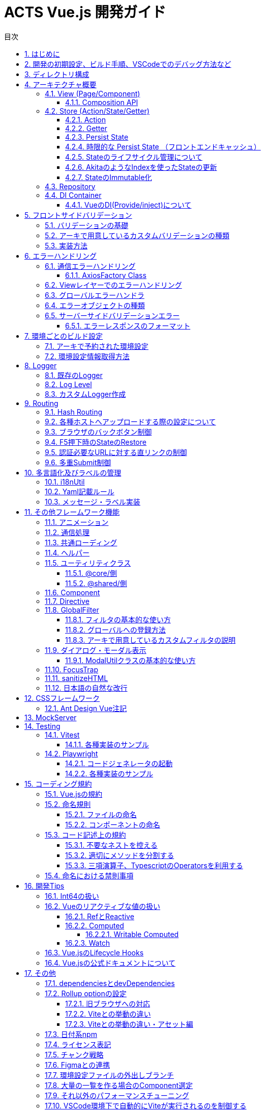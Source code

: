 :source-highlighter: highlightjs
:highlightjsdir: highlight
:highlightjs-languages: bash, typescript, javascript, html, css, scss, markdown
:lang: ja
:doctype: book
:toc: left
:toclevels: 4
:toc-title: 目次
:sectnums:
:sectnumlevels: 4
:sectlinks:
:icons: font
:y: icon:check[role="green"]
:n: icon:times[role="red"]
:m: icon:minus[role="blue"]
:imagesdir: images
:imagesoutdir: images
:icons: font
:example-caption: 例
:table-caption: 表
:figure-caption: 図
:docname: = ACTS Vue.js 開発ガイド
:chapter-label:
:experimental:

= ACTS Vue.js 開発ガイド

== はじめに

当ガイドはACTS Vue.jsにおける開発ガイドラインを示すものである。

== 開発の初期設定、ビルド手順、VSCodeでのデバッグ方法など

gitリポジトリの README.md を参照

== ディレクトリ構成
----
Project Root
├─.vscode <1>
├─docs <2>
├─e2e <3>
├─environments <4>
├─mock_server <5>
├─public <6>
├─test <7>
└─src <8>
    ├─assets  <9>
    │  ├─css  <10>
    │  └─i18n  <11>
    ├─business  <12>
    │  ├─components  <13>
    │  ├─entities  <14>
    │  ├─pages  <15>
    │  ├─repositories  <16>
    │  ├─stores  <17>
    │  ├─utils  <18>
    │  routes.ts  <19>
    ├─business-a
    │  ├─（business同様、略）
    ├─core  <20>
    │  ├─...
    ├─shared  <21>
    │  ├─@types  <22>
    │  ├─components  <23>
    │  ├─directives  <24>
    │  ├─error-handler  <25>
    │  ├─global-filters  <26>
    │  ├─pages  <27>
    │  ├─utils  <28>
    │  └─validators  <29>
    App.vue  <30>
    env.d.ts  <31>
    main.ts  <32>
    polyfill.ts  <33>
    routes.ts  <34>
----
. VSCode向けのプロジェクト設定ファイル。
. 当ドキュメントを格納したフォルダ。
. End to Endテスト用スクリプト。
. ビルド設定ごとの環境設定ファイル。
. サーバAPIの簡易モック。
. 静的資源の配置先。faviconなど、殆どアップデートされない資源を配置する。
. UTにおけるMockしておきたい処理を配置する。
. ソースコード
. ビルド対象の静的資源。SCSSファイルや、YAMLファイル、変更される可能性のある画像ファイルはここに配置する。
. グローバルに適応するCSS、SCSSファイルを配置する。
. 多言語化用のYAMLファイルを配置する。
. ビジネスロジックを配置する。これはドメインごとに切る。
. ドメイン内での共通コンポーネントを配置する。
. 必要に応じて、APIに対するInterface定義が多くなる場合はここに切り出して配置する。
. PageComponentを配置する。基本的にPageは、.vueファイル、htmlファイル、.scssファイルの3つでのセットとする。
. APIに対する通信処理を行うRepositoryClassを配置する。
. PiniaのStoreを配置する。
. 必要に応じて、ドメイン内での共通UtilClassを配置する。
. ドメイン内でのルーティング定義を行う。
. アーキが提供するコア部分の処理が配置される。このディレクトリ以下は `@core/*` でアクセスすることができる。
. ビジネスロジックでドメインを跨いで共通で利用する処理を配置する。このディレクトリ以下は `@shared/*` でアクセスすることができる。
. `d.ts` ファイルを配置する。
. 共通コンポーネントを配置する。
. 共通directiveを配置する。
. エラーハンドリング処理を配置する。
. 共通フィルタを配置する。
. 404など、共通的なページを配置する。
. 共通Utilを配置する。
. カスタムValidatorを配置する。
. アプリのルートとなる画面。
. loaderから呼び出されるファイルに対するTypescriptの型定義を設定する。標準はvue,yml,yamlファイル。
. Vueアプリケーションの初期処理を定義する。
. 必要であればJavascript向けのpolyfillを宣言する。
. アプリケーション全体のルーティング設定を定義する。

== アーキテクチャ概要

Piniaフレームワークを利用した、Fluxパターンを採用する。 +
Vue.jsではVuexが標準的に利用されているが、現時点でVue.js2版を無理矢理Vue.js3へ適用したアーキテクチャであり、次のメジャーバージョンアップで大規模な変更が発生すると見込まれている。 +
PiniaはそのRFCを一部取り込んだ、よりシンプルなState管理を提供する。

image::architecture.png[]

=== View (Page/Component)

*Page* は画面全体の実装を、 *Component* は画面のパーツの実装を行う。 +
基本的にhtml/css専用のフロントエンドコーダーがプロジェクトに配属されている場合、 `.vue` (画面処理), `.html` (HTMLテンプレート), `.scss` (スタイルシート) の3ファイルのセットで実装する。 +
ただし、テンプレートもしくは内部処理が10行以内で収まるようなシンプルなComponentについては `.vue` ファイルのみで実装してもよい。 +

**html/css専用のフロントエンドコーダーが居ない、もしくは `.vue` をそのままテンプレートとして扱う事により、コード補完などの動作が効くことを理解している場合は、`.vue` をそのままテンプレートとして利用する。その場合、`.vue`ファイルの肥大化を避けるため、必ずCustom Compositionを併用する。**

コンポーネント専用のCSSを記述する場合、 https://vuejs.org/api/sfc-css-features.html[scoped] などを利用し、他CSSへの汚染を行わないようにする。

==== Composition API

画面のロジックには、Vue.js3より推奨となった https://v3.ja.vuejs.org/guide/composition-api-introduction.html[Composition API] を利用し実装を行う。 +
Compositionは構成を意味し、Componentの中の依存性のある大きなロジックを細かく切り出す事で、ソースコードのメンテナンス性を高める。 +
複雑性の高い処理は、 https://www.thisdot.co/blog/custom-composable-methods-with-vue-3[Custom Composition] として切り出していく。 +
スケルトン上では、 `LoginPage` のForm周りの処理(`useLoginForm`)や、Repository Classを利用している箇所におけるエラーとロード処理ハンドリング(`useApiHandlerResult`)などが挙げられる。

CAUTION: **画面のビジネスロジックは極力 `.vue` ファイルに書かず、Custom Compositionに記載する。**

=== Store (Action/State/Getter)

今回アプリケーション全体のState（状態）の管理はPiniaを利用する。
https://pinia.esm.dev/[Pinia公式ドキュメント]。

CAUTION: **Storeに格納されているStateは、ブラウザのタブが生き続けている間、メモリに溜まり続けることを認識すること。 +
<<Stateのライフサイクル管理について>> を参照。**

==== Action

画面から呼び出される処理をここに記述する。 `State` の更新もここで実施する。 +
`Repository` を呼び出し、画面アクションからのAPI実行についてもここで実施する。

CAUTION: **画面に値を返すロジックは記載しないこと。**

==== Getter

画面に返却するメソッドを定義する。AkitaにおけるQuery。 +
値は https://vuejs.org/guide/essentials/computed.html[computed] となる。

CAUTION: **画面に値を返すロジックを記載すること。**

==== Persist State

Stateの永続化。 https://github.com/prazdevs/pinia-plugin-persistedstate[pinia-plugin-persistedstateプラグイン] を利用する事で実装する。 +
Storeの定義に以下のような設定を埋め込む。Stateの保存先はlocalStorage、SessionStorage、自前実装したカスタムストレージを利用できる。

[source, typescript]
----
export const useTestStore = defineStore('test', {
  state: () => {
    return {
      someState: 'hello pinia',
    }
  },
  persist: {
    storage: sessionStorage,
  },
})
----

==== 時限的な Persist State （フロントエンドキャッシュ）

このアーキでは、明示的なフロントエンドキャッシュを実装するための`pinia-plugin-persistedstate`向けカスタムストレージを提供する。 +
情報はlocalStorageにキャッシュされるため、以下の制限を受ける。

- 最大容量5MB。これ以上の情報を記録するとエラーが発生する。
- Safari/Mobile Safari上では、この情報に7日間アクセスが無いと自動的に削除される。

[source, typescript]
----
// Helperのインスタンス
const testStoreUtil = new PiniaHelperUtil();

export const useTestStore = defineStore('test', {
  state: () => {
    return {
      someState: 'hello pinia',
    }
  },
  persist: {
    // 秒でキャッシュの期限を指定する。これは30分間。
    storage: authStoreUtil.limitedLocalStorage(30 * 60),
    // pinia-plugin-persistedstateのbeforeRestoreライフサイクルを利用し、HelperにStoreを受け渡す
    beforeRestore: (context: PiniaPluginContext) => {
      testStoreUtil.setLimitedTargetStore(context.store);
    }
  },
})
----

LocalStorageの制限事項についての参考資料
https://html.spec.whatwg.org/multipage/
https://webkit.org/blog/9521/intelligent-tracking-prevention-2-3/

==== Stateのライフサイクル管理について

Piniaで保存されるStateは、Global Stateとなる。 +
これはメモリ上で持ち回る事になるため、あまりにも大きいStateについては、保持し続けるだけでアプリ全体のパフォーマンスに影響を及ぼす。 +
永続化する必要のないStateについては、画面の `unmounted` のタイミングなどで https://pinia.esm.dev/core-concepts/state.html#resetting-the-state[$reset()] を実施する。

==== AkitaのようなIndexを使ったStateの更新

自前で組む必要がある。スケルトンの `useMethodStore` を参考とすること。

==== StateのImmutable化

Akitaと違い、PiniaはStateをImmutableとして扱わない。 +
必要に応じてTypescriptの https://github.com/posva/pinia/issues/58[DeepReadonly機構を利用] し、Immutable化する。

=== Repository

APIに対して通信を行う処理を記述する。このClassを呼び出す場合は、<<DI Container>>経由でinjectionして利用する。 +
これはUnit Testingを記述する際に、Mock Classと差し替えるため。

=== DI Container

https://github.com/microsoft/tsyringe[tsyringe] を利用している。 +
Instanceを作る必要のあるClassは必ずこれを利用し、 `@injectable()` で注入可能にしておくこと。

AngularのDIと違い標準ではSingletonとならないため、Singletonにしたければ `@singleton()` を宣言すること。

[source, typescript]
----
import { injectable, container } from 'tsyringe';
@injectable()
export class LoggerService {
  ...
}

const logger = container.resolve(LoggerService);
----

==== VueのDI(Provide/inject)について

Vue.jsでも https://v3.ja.vuejs.org/guide/component-provide-inject.html[同様の機能] を保持しているが、これはvueファイル上のpropsに焦点を当てたものであるため併用可能。 +
ただし、このアーキテクチャではPiniaというGlobal Stateでの管理が基本であるため、使い所は少ないと考える。

== フロントサイドバリデーション


=== バリデーションの基礎

Yup+vee-validateを利用する。
vee-validateは、フォーム自体の管理を行い、Yupは値のバリデーションのみを提供しています。

* vee-validate公式ドキュメント +
https://vee-validate.logaretm.com/v4/

* Yup標準バリデーション +
https://www.npmjs.com/package/yup?activeTab=readme

* カスタムエラーメッセージ +
** `.src/assets/i18n/message.{locale}.yaml` にメッセージ文言を定義する。
** `.src/shared/utils/i18n.util.ts` でYup標準バリデーションのエラーメッセージをフックし変更できる。
** エラーメッセージをプロジェクト全体通用にする場合は、`message.{locale}.yaml` から変更する。個別箇所でメッセージを変更したい場合は、Validatorにメッセージの引数を渡すことができる。

* カスタムバリデーション +
バリデーションを自作で追加できる。実装方法は `.src/shared/validators/number-string.validator.ts` を参考してください。

=== アーキで用意しているカスタムバリデーションの種類

* Vue.jsアセットカスタム数字バリデーション
** yup.number(errorMsg?: string).year() +
*** 対象のインプットが1900～2099であるかのバリデーション
*** Regex: `/^(19[0-9]{2}|20[0-9]{2})%/`
** yup.number().month(errorMsg?: string)
*** 対象のインプットが1～12であるかのバリデーション
*** Regex: `/^((0?[1-9]|1[0-2])%/`
** yup.number().day(errorMsg?: string)
*** 対象のインプットが1～31であるかのバリデーション
*** Regex: `/^(0?[1-9]|[12][0-9]|3[01])%/`
** yup.number().currency(errorMsg?: string)
*** 対象のインプットが半角数字の金額であるかのバリデーション
*** Regex: `/^([1-9][0-9]*|0)?$/`
** yup.number().percentage(errorMsg?: string)
*** 対象のインプットが半角数字の％数字であるかのバリデーション
*** Regex: `/(^100(\.0{1,2})?$)|(^([1-9]([0-9])?|0)(\.[0-9]{1,2})?$)/`
** yup.number().customDigitNumber(integerLength: number,
      decimalLength: number,
      errorMsgInteger?: string,
      errorMsgDecimal?: string)
*** 小数点以下の桁数（第二引数）と小数点以上の桁数（第一引数）を指定し、対象のインプットが当てはまるかどうかのバリデーション
*** 小数点以上に符号（+,-）が含まれる場合、それも桁数としてカウントされる。
*** Regex: `/^[+-]?(0|([1-9]\d*))(\.\d+)?$/g`
** yup.number().divisible(divisor: number, errorMsg?: string)
*** 対象のインプットが引数で指定された数字で割り切れるかどうかのバリデーション
*** Regex: `/(^100(\.0{1,2})?$)|(^([1-9]([0-9])?|0)(\.[0-9]{1,2})?$)/`

* Vue.jsアセットカスタム文字バリデーション
** yup.string().fullWidth(errorMsg?: string)
*** 対象のインプットが全角（全角スペースを含めない）であるかのバリデーション
*** ハイフンについて、ASCIIのハイフン（\u002D）、半角カナの長音（\uFF70）は許容しない。
*** Regex: `/^[^ -~｡-ﾟ]*$/`
** yup.string().fullWidthAndSpace(errorMsg?: string)
*** 対象のインプットが全角（全角スペース含む）であるかのバリデーション
*** ハイフンについて、ASCIIのハイフン（\u002D）、半角カナの長音（\uFF70）は許容しない。
*** Regex: `/^[^ -~｡-ﾟ　]*$/`
** yup.string().fullWidthAlphanumeric(errorMsg?: string)
*** 対象のインプットが全角英数であるかのバリデーション
*** Regex: `/^[０-９ａ-ｚＡ-Ｚ]*$/`
** yup.string().fullWidthKana(errorMsg?: string)
*** 対象のインプットが全角カナであるかのバリデーション
*** Unicode\u30A0から\u30FFまでが許容範囲のため、゠、・を許容する。
*** Regex: `/^[゠-ヿ]*$/`
** yup.string().fullWidthKanaAndSpace(errorMsg?: string)
*** 対象のインプットが全角カナ（全角スペース含む）であるかのバリデーション
*** Unicode\u30A0から\u30FFまでが許容範囲のため、゠、・を許容する。
*** Regex: `/^[゠-ヿ　]*$/`
** yup.string().fullWidthAlphabet(errorMsg?: string)
*** 対象のインプットが全角英字であるかのバリデーション
*** Regex: `/^[Ａ-Ｚ]*$/`
** yup.string().fullWidthNumeral(errorMsg?: string)
*** 対象のインプットが全角数字であるかのバリデーション
*** Regex: `/^[０-９]*$/`
** yup.string().halfWidthAlphanumeric(errorMsg?: string)
*** 対象のインプットが半角英数であるかのバリデーション
*** Regex: `/^[a-zA-Z0-9]*$/`
** yup.string().halfWidthAlphabet(errorMsg?: string)
*** 対象のインプットが半角英字であるかのバリデーション
*** Regex: `/^[a-zA-Z]+$/`
** yup.string().halfWidthKana(errorMsg?: string)
*** 対象のインプットが半角カナであるかのバリデーション
*** Regex: `/^[ｦ-ﾟ]+$/`
** yup.string().alphanumericAndSymbol(errorMsg?: string)
*** 対象のインプットが半角英数字と記号（空白文字は入力不可）であるかのバリデーション
*** Regex: `/^[0-9a-zA-Z!-/:-@¥[-`{-~]*$/`
** yup.string().safetyPassword(errorMsg?: string)
*** 対象のインプットにアルファベットと数字と記号が１文字以上含まれているかのバリデーション
*** Regex: `/^(?=.*?[a-z])(?=.*?\d)(?=.*?[!-\/:-@[-`{-~])[!-~]*$/i`
** yup.string().telephone(errorMsg?: string) +
*** 対象のインプットが電話番号(ハイフン付き)であるかのバリデーション
*** Regex: `/^([0-9]{10,11}|[0-9]{2,4}-[0-9]{2,4}-[0-9]{4})$/`
** yup.string().postalCode(errorMsg?: string)
*** 対象のインプットが郵便番号(ハイフン付き)であるかのバリデーション
*** Regex: `/^([0-9]{3}-[0-9]{4}|[0-9]{7})$/`
** yup.string().validatorDateFormat(separator?: string, errorMsg?: string)
*** 対象のインプットが日付であるかのバリデーション
*** パラメータに何もセットしない場合yyyy-mm-ddのバリデーションになる
*** Regex: `^(19[0-9]{2}|20[0-9]{2})(0?[1-9]|1[0-2])(0?[1-9]|[12][0-9]|3[01])$`
*** パラメータに"/"などの区切り文字をセットした場合、日付が区切り文字で区切られる（yyyy/mm/dd)
*** Regex: `^(19[0-9]{2}|20[0-9]{2})-(0?[1-9]|1[0-2])-(0?[1-9]|[12][0-9]|3[01])$`
** yup.string().pastDate()
*** 対象のインプットが指定された日付（stringでYYYY-MM-DDのフォーマット）より過去かどうかのバリデーション（同日付は含まない）
*** 第一引数で比較対象の日付を指定する。指定がない場合、システム日付と比較する。
*** 第二引数で日付のセパレータを指定する。指定がない場合はYYYY-MM-DDフォーマットを採用する。(日付のフォーマットチェックはyup.string().validatorDateFormat()と同じ）
** yup.string().futureDate()
*** yup.string().pastDateの未来版
** yup.string().compareDates()
*** yup.string().pastDate()とyup.string().futureDate()で使用されてるベースのバリデーション。対象のインプットが指定された日付（stringでYYYY-MM-DDのフォーマット）より過去/未来かどうかのバリデーション（同日付は含まない）。一般的にはpastDate()とfutureDate()を使用してください。
*** 第一引数で比較の種別、過去(true)か未来(false)を指定する。
*** 第二引数で比較対象の日付を指定する。指定がない場合、システム日付と比較する。
*** 第三引数で日付のセパレータを指定する。指定がない場合はYYYY-MM-DDフォーマットを採用する。(日付のフォーマットチェックはyup.string().validatorDateFormat()と同じ）
** yup.string().ignoreEmoji()
*** 絵文字のバリデーション
** yup.string().containsEmojiMax()
*** 絵文字、機種依存文字を含む最大文字数のバリデーション
** yup.string().containsEmojiMin()
*** 絵文字、機種依存文字を含む最小文字数のバリデーション

=== 実装方法

* 注意事項

** 型について： +
`yup.number()` のバリデーションを使用する場合、入力がstringになるため、インプットを削除すると、`required()` のエラーにならず、`typeError` になるため、`typeError('message')` を使用することを推奨する。他には、未入力（空文字列）の場合`undefined` などへ変換する方法もある。

[source, typescript]
----
  Yup.number()
    .transform(value => (isNaN(value) ? undefined : value)) // <---
    .required()
  })
----

* 実装例

[source, typescript]
.src/business/pages/dashboard/authentication/user/user-edit/user-edit.form.composition.ts
----
import { differenceInCalendarDays } from 'date-fns';
import format from 'date-fns/format';
import { useField, useForm } from 'vee-validate';
import { UserDetailResponse } from '@/business/repositories/user.repository';
import { useUserStore } from '@/business/stores/user.store';
import { $t } from '@shared/utils/i18n.util';

// アセットカスタマイズバリデーションを利用する時、こちらのファイルをimport
import yup from '@/shared/validators/number-string.validator';

// Yup標準バリデーションのみ利用する時はこちらでimport
// import * as Yup from 'yup';

// form各項目の型を定義
interface ValidPeriod {
  startDate: string | undefined;
  endDate: string | undefined;
}
interface UserRegisterForm {
  email: string | undefined;
  validPeriod: ValidPeriod | undefined;
}

// html側で使うFormを定義
export const useUserEditForm = (
  user: UserDetailResponse | undefined,
  popModal: () => void
): object => {
  const userStore = useUserStore();

  // formのバリデーションスキーマを定義
  const userEditFormSchema = yup.object({
    global: yup.string(),
    // 最初にyup.string()でバリデーションの型を設定、後ろに必要なバリデーションを追加する
    email: yup.string().email().max(50).required(),
    // バリデーション項目がオブジェクトでネストされている場合、子項目で詳細のバリデーションを設定する
    validPeriod: yup.object().shape({
      startDate: yup
        .string()
        .required()
        // アセットカスタマイズバリデーションを利用する
        .pastDate(undefined, undefined, $t('ValidMessages.CustomerMsg4')),
      endDate: yup
        .string()
        .required()
        // 他のFieldの入力内容と比較などのバリデーションを設定したい時、.test()で詳細なバリデーション内容を実装する
        .test('futureDate', function (value) {
          if (this.parent.startDate && value) {
            const endDate = new Date(value);
            const startDate = new Date(this.parent.startDate);
            if (differenceInCalendarDays(endDate, startDate) < 7) {
              return this.createError({
                message: $t('ValidMessages.CustomerMsg3')
              });
            }
          }
          return value !== undefined;
        })
    })
  });

  // form各項目の初期値を定義する
  const dateFormatter = 'yyyy-MM-dd';
  const formInitialValue = user
    ? {
        email: user.email,
        validPeriod: {
          startDate: user.validStartDate
            ? format(user.validStartDate, dateFormatter)
            : '',
          endDate: user.validEndDate
            ? format(user.validEndDate, dateFormatter)
            : ''
        }
      }
    : {
        email: undefined,
        validPeriod: {
          startDate: '',
          endDate: ''
        }
      };

  // 型付きでformを（データとエラー）を定義し、初期値を設定する
  const { meta: formMeta, setFieldError } = useForm<UserRegisterForm>({
    validationSchema: userEditFormSchema,
    initialValues: formInitialValue
  });

  // Field（form項目）とそのエラーを定義する。子項目の場合は{親項目.子項目}
  const { value: emailField, errorMessage: emailError } =
    useField<string>('email');
  const { value: validPeriodField, errorMessage: validPeriodError } =
    useField<ValidPeriod>('validPeriod');
  const { value: startDateField, errorMessage: startDateError } =
    useField<string>('validPeriod.startDate');
  const { value: endDateField, errorMessage: endDateError } = useField<string>(
    'validPeriod.endDate'
  );

  // formをsubmit時のイベント
  const onSummit = async () => {
    if (!formMeta.value.valid) {
      return;
    }

    await handleApi();
    popModal();
  };
  return {
    emailField,
    emailError,
    validPeriodField,
    validPeriodError,
    startDateField,
    startDateError,
    endDateField,
    endDateError,
    formMeta,
    onSummit
  };
----

[source, html]
.src/business/pages/dashboard/authentication/user/user-edit/user-edit.html
----
<form @submit.prevent="onSummit">
  <div>
    <div>
      <label for="email"
        >{{ $t('UserDetailModal.Email') }}</label
      >
      <input
        id="email"
        type="email"
        v-model="emailField（Formで定義したフィールド名）"
      />
      <span class="text-red-500">{{ emailError（Formで定義したエラー名） }}</span>
    </div>
    <div>
      <label for="validPeriod"
        >{{ $t('UserDetailModal.ExpireDate') }}</label
      >
      <litepie-datepicker
        id="validPeriod"
        v-model="validPeriodField（Formで定義したフィールド名）"
      ></litepie-datepicker>
      <span class="text-red-500">{{ endDateError（Formで定義したエラー名） }}</span>
    </div>
  </div>
  <!--footer-->
  <div>
    <button
      :disabled="!formMeta.valid（バリデーションエラーが発生する時にSubmitボタンを非活性にする） || loading（APIへの通信Stateを画面に返却している場合はロード状況でSubmitButtonを非活性化する）"
      type="submit"
    >
      {{ $t('Button.Save') }}
    </button>
  </div>
</form>
----

[suppress='SectionLength']
== エラーハンドリング

エラーは3段階のレイヤーで分離される。

. API通信のStatus CodeでThrowするエラーオブジェクトを判別。
. View層でのハンドリング。リトライや特殊なダイアログ表示、画面遷移などを行う。
. グローバルエラーハンドラ。キャッチできなかった例外をここでハンドリングして、画面上にダイアログを出す。

基本的にこのアーキテクチャは通信エラーにフィーチャーしているが、勿論Store層でも自前のエラーをハンドリングしてThrowできる。 +
`複数の通信を同時に実行する` などの場合は、Storeレイヤーでエラーを束ねるなどのハンドリングを行う。

NOTE: Akitaと違いStateでエラーを保持しないのは、コードの可読性が悪くなるため。今回のアーキではシンプルなThrowに落とし込んだ。

=== 通信エラーハンドリング

以下の想定でエラーオブジェクトをThrowするように作られている。標準実装はACTS2基準である。 +
APIへの通信は https://axios-http.com/[Axios] を使い行う。 +
エラーのThrowはAxiosの https://axios-http.com/docs/interceptors[Interceptor] 機能を利用している。

[cols="1,1,2", options="header"]
.Http Status Code対応表
|===
|応答種別
|Status Code
|備考

|正常終了
|200 - OK
|

|業務エラー
|400 - Bad Request
|バリデーションエラーなど。業務ロジックでエラーとするもの。

|システムエラー
|500 - Internal Server Error
|DB接続ができなかった場合など。システム起因で発生するエラー。

|サービス利用不可エラー
|503 - Service Unavailable
|メンテナンス中などのステータスを示す

|認証エラー
|401 - Unauthorized
|認証済みではければアクセスできないAPIに未認証の状態でアクセスした場合。ログイン時のパスワード間違えは``400``とする。

|===

==== AxiosFactory Class

AxiosのInstanceを取得する際は、 `@core/http/axios-factory.ts` を利用する。 +
ここからInstanceを取得すると、標準のInterceptorと、環境設定ファイル上のVITE_API_ENDPOINTがエンドポイントとなったInstanceが取得できる。

[source, typescript]
----
public getUserList(): Promise<{ data: UserDetailResponse[] }> {
  const repository = AxiosFactory.get();
  return repository.get('/users');
}
----

なお、EndpointやInterceptorを差し替えたい場合は、 `AxiosFactory.createInstance()` 、 +
Endpointだけを差し替えたい場合は `AxiosFactory.get()` にパラメータを渡すことで実現できる。

=== Viewレイヤーでのエラーハンドリング

VueのCompositionAPI機構を利用してErrorHandlingを行う。 +
`@core/compositions/api-error-handler.composition.ts` に汎用的な実装を用意している。

[source, typescript]
----
// - 一般的なAPI通信の例
// loadUserList()のAPI通信を行い、ローディング中の状況を `loading` に、エラー内容を `error` に入れる。
// 400エラーかつGlobal項目でエラーが発生した場合、ダイアログでエラーを表示する。
// 通信エラーが発生した場合、ダイアログでエラーを表示する。
const { handleApi, error, loading } = useShowDialogApiHandler<void>(
  () => user.loadUserList(),
);
// API実行
handleApi();

// - ログインFormの例
// login()のAPI通信を行い、ローディング中の状況を `loading` に入れる。
// 400エラーが発生した場合、 Field項目については `vee-validate` のsetFieldErrorを利用し、Fieldのエラーとして設定する。
// 400エラーかつGlobal項目でエラーが発生した場合、ダイアログでエラーを表示する。
// 通信エラーが発生した場合に再送したい場合は、retryCountを設定する。
// retryCount以上に通信エラーが発生した場合、ダイアログでエラーを表示する。
const { handleApi, loading } = useApiHandler<void>(
  () => auth.login(mailAddressField.value, passwordField.value),
  setFieldError,
  true,
  3
);
// API実行
handleApi();

// Loading状況はhtmlテンプレート側に渡し、ローディング中表示のフラグに利用する
<LoadingMask :loading="loading" />

// エラー状況はhtmlテンプレート側に渡し、再実行ボタンなどを表示させる
<div v-if="error">
  <button type="submit">
    再実行
  </button>
</div>
----

=== グローバルエラーハンドラ

`/src/shared/error-handler/` に実装されている。 +
CatchできなかったVue上の例外、Javascript側の標準Error、CatchできなかったPromiseのErrorにフックし、エラーダイアログを表示する。

=== エラーオブジェクトの種類

通信エラーはそれぞれ、ApiValidationError（400）、AuthenticationError（401）、ApiSystemError（500）、MaintenanceError（503）、NetworkError（通信例外、又はタイムアウト）をThrowする。

=== サーバーサイドバリデーションエラー

==== エラーレスポンスのフォーマット

標準ではACTS2基準に対応している。
カスタムされたエラーレスポンスに対応する場合は
[source, json]
----
{
  error: "VALIDATION_FAILURE",
  fields: [
    {
      field: "userId",
      message: "必須項目です",
    },
    ...
  ],
}
----

== 環境ごとのビルド設定

`environments` フォルダに配置される。詳細は https://vitejs.dev/guide/env-and-mode.html[公式ドキュメント] を参照。 +
環境ごとのビルド方法はreadme.mdを参照。設定には必ず `VITE_` をPrefixに付ける必要がある。

=== アーキで予約された環境設定

|===
|VITE_API_ENDPOINT| AxiosFactoryから生成されるInstanceの標準通信Endpoint。
|VITE_NETWORK_TIMEOUT| AxiosFactoryから生成されるInstanceの標準タイムアウト時間（ミリ秒）
|VITE_CONSOLE_LOG_LEVEL| ConsoleLoggerに出力するログレベル。
|===

=== 環境設定情報取得方法

以下のように `import.meta.env` から取得できる。

[source, typescript]
----
const apiEndpoint = import.meta.env.VITE_API_ENDPOINT as string;
----

== Logger

このアプリでは、LoggerServiceを使用してログの記録を行っている。
`LoggerService.addLogger()` で複数のLoggerを登録することにより、ログを出力する動作をカスタムすることができる。

=== 既存のLogger
|===
|ServerLogger| 指定のサーバにログを送信するサンプル。
|ConsoleLogger| コンソールにログを出力する。ログレベルが `TRACE` の場合は青、 `DEBUG` の場合は青緑、 `INFO` と `LOG` の場合は灰色、 `WARN` `ERROR` `SYSTEM_ERROR` の場合は赤で出力される。
|===

=== Log Level

- 対応しているログレベルは下記。 +
`TRACE`
, `DEBUG`
, `INFO`
, `LOG`
, `EVENT`
, `TAP_EVENT`
, `WARN`
, `ERROR`
, `SYSTEM_ERROR`
, `OFF`
- ロガー登録時にログレベルを選択することで、出力するログのレベルを選択することができる。 ログレベルは `|` 区切りで複数登録可能。 `OFF` を選択するとログは出力されない。
-  `ERROR` と `SYSTEM_ERROR` はStackTraceと共に出力される。
- アプリ内でハンドリングされなかったエラーは<<グローバルエラーハンドラ>>内で `SYSTEM_ERROR` として出力される。

=== カスタムLogger作成

. AbstractLoggerを継承したLogger用のクラスを作成する。
. コンストラクタでは、親クラスに必ずログレベルを渡すようにする。コンストラクタ内で指定するログレベルによって出力されるログの種類が変化する。（下記の例参照）
. ログ書き出し方を `write` メソッドへ実装する。例えば、ConsoleLoggerの場合、WARNレベルのログは赤い文字でConsoleへ出力するなどの処理を入れる。

例：
[source, typescript]
----
  const customConfig = {
    level: 'WARN|ERROR' #環境によって変更が必要な場合はenv.[env]に記載する
  };
  const service = container.resolve(LoggerService);
  service.addLogger(new CustomLogger(customConfig));
  return service;
----

== Routing

https://next.router.vuejs.org/[vue-router]を利用し実現している。実装方法についてはドキュメントを参照。

アプリ全体で共通的なRouting設定は `src` 配下の `routes.ts` 、ドメインに特化したものは、各ドメイン配下の `routes.ts` に記述する。

=== Hash Routing

標準では、 *\#* を使わないRoutingを実装している。 （`EX) https://example.com/login`） これは <<各種ホストへアップロードする際の設定について>> の手順通りアプリケーションサーバーやインフラの必要となる +
もし、設定が不可能な場合は、 *#* を使ったRoutingが可能 (`EX) https://example.com/index.html#login`)。 +
詳細は https://next.router.vuejs.org/guide/migration/#new-history-option-to-replace-mode[公式ドキュメント] を参照。

=== 各種ホストへアップロードする際の設定について

一般的なNginx, Apacheなどの設定は、 https://next.router.vuejs.org/guide/essentials/history-mode.html#example-server-configurations[公式ドキュメント] を参照。

S3 + Cloudfrontへのアップロードは https://qiita.com/hkato/items/e0e8286a10e5e6abb08e[このドキュメント] を参照。

=== ブラウザのバックボタン制御

https://router.vuejs.org/guide/advanced/navigation-guards.html#navigation-guards[navigation-guards] の機構と、 https://developer.mozilla.org/ja/docs/Web/API/History_API[HistoryAPI] を利用する。 +
このスケルトンでは、ログイン画面からダッシュボードに遷移した際にバックボタンを無効化する処理が組み込まれている。

[source, typescript]
----
export const businessSharedRouterGuard = async (
  to: RouteLocationNormalized,
  from: RouteLocationNormalized
) => {
  // ログイン画面からダッシュボードへの遷移を感知した場合、ブラウザバックを抑制する
  if (from.fullPath === '/' && to.fullPath.includes('/dashboard/')) {
    // ブラウザバック抑制
    history.pushState(null, '', document.URL);
  }
};
----

=== F5押下時のStateのRestore

SPAは全ての情報をブラウザの揮発メモリ領域に記録するため、F5などリロードが発生するとStateが揮発し、APIから情報を取り直さねばならない。 +
これを回避するため、Session StorageにState情報を記録する。

<<Persist State>>の項目を参照。

=== 認証必要なURLに対する直リンクの制御

https://router.vuejs.org/guide/advanced/navigation-guards.html#navigation-guards[navigation-guards] の機構を利用する。 +
このスケルトンでは、AuthStoreに情報がない場合はログイン画面に差し戻す制御が実装されている。

[source, typescript]
----
export const businessSharedRouterGuard = async (
  to: RouteLocationNormalized,
  from: RouteLocationNormalized
) => {
  const auth = useAuthStore();
  if (to.fullPath === '/') {
    return auth.isLogin ? MENU_PATH.AUTH + AUTH_TAB_PATH.USERS : true;
  }
  return auth.isLogin ? true : '/';
};
----

=== 多重Submit制御

SPAなので、F5押下などによる多重Submitは発生しない。 +
ただし、Submitボタンを多重で押下してしまう可能性はあるため、それを制御する `multipleClickPreventionDirective` を提供する。 +
<<Directive>> の項目を参照。

全画面での多重押下防止を行いたい場合は、 <<共通ローディング>> 機構を利用する。

加えて、共通ローディングの制御をSubmitButtonのDisabledの制御に利用することで、APIへの通信ロジック中は多重Submitを防ぐことができる。

[source, typescript]
----
<button
  :disabled="!formMeta.valid（バリデーションエラーが発生する時にSubmitボタンを非活性にする） || loading（APIへの通信Stateを画面に返却している場合はロード状況でSubmitButtonを非活性化する）"
  type="submit"
>
  {{ $t('Button.Save') }}
</button>
----

== 多言語化及びラベルの管理

https://vue-i18n.intlify.dev/guide/[vue-i18n] を利用し実装されている。詳細な利用方法は公式ドキュメントを参照。

標準では、 `src/assets/i18n` 配下にラベルのソースとなるyamlが配置される。 +
詳細は <<Yaml記載ルール>> を参照。

=== i18nUtil

`shared/utils/i18n.util`

vue-i18nを補助するためのツール機能が用意されている。複数言語に対応したい場合はこれを修正する。

* `$t()` ：vue-i18nのFilterであるラベル情報の取得を、ビジネスロジック上からコールできる。 +
ただし、これはSnapshotでしかないため、注意すること。例えば言語の変更を行った場合、自動的に取得したラベルが更新されることは無い。

=== Yaml記載ルール

- 定義格納フォルダとファイル

*src/assets/i18n/message.[言語コード].yaml* +
エラーメッセージなど、文章として表示する項目を定義するファイル

*src/assets/i18n/label.[言語コード].yaml* +
タイトルなどラベルとして表示する項目を定義するファイル

*src/assets/i18n/code.[言語コード].yaml* +
コードと文言でペアとなる、画面に依存しない項目を定義するファイル

- Yaml階層構成

Message, Labelについては、共通で使う項目（Common）を除き、各ページで使う項目について、1階層目はドメイン名、2階層目はページ名、3階層目からKey：Valueのペアで定義を記載する。

例：
[source, yaml]
.src/assets/i18n/label.ja.yaml
----
Common:
  YES: はい
  NO: いいえ
DomesticPayment:
  AccountName:
    AccountNameInput: 口座種別・番号を入力
  TransferAmount:
    AccountBalance: 出勤口座残高
    TransferLimit: 振込限度額
----

Codeについては、1階層目はコード名、2階層目にコード値：文言のマッピングをKey：Valueとして記載する。 +
この際、Keyであるコード値が01など0から始まる数字の場合、クオートで囲む必要があるため注意する。

例：
[source, yaml]
.src/assets/i18n/code.ja.yaml
----
AccountType:
  '01': 普通
  '02': 当座
  '03': 総合
Gender:
  '01': 男性
  '02': 女性
  '03': 未設定
----

Codeの情報は、 `CodeLabelUtil` を利用することでKey-Valueの形で取得することができる。

=== メッセージ・ラベル実装

- message.yamlまたはlabel.yamlに定義をする。

[source, yaml]
.src/assets/i18n/message.yaml
----
Messages:
  InputErrorTitle: 入力エラー
  NewVersionMessage: 新しいバージョンのアプリが<br/>利用可能です。
----

== その他フレームワーク機能

=== アニメーション

基本的には処理が軽い https://www.w3schools.com/css/css3_animations.asp[CSS Animation] を利用する。 +
https://tailwindcss.com/docs/animation[Tailwind] によるラッパーも用意されている。 +
Javascriptレイヤーから操作する場合は https://animejs.com/[anime.js] を利用する。

- anime.jsの標準的な利用方法。 `fade-animation` のclassを持つDOMをMount時にフェードインする。 +
[source, typescript]
----
<template>
  <div class="fade-animation"> fade </div>
</template>

<script setup lang="ts">
import anime from 'animejs';
import { onMounted } from 'vue';

onMounted(() => {
  anime({
    targets: '.fade-animation',
    opacity: [0, 1]
  });
});
</script>
----

- anime.jsのDirective経由での利用方法。 +
[source, typescript]
----
<template>
  <div v-anime="{ opacity: [0, 1] }"> fade </div>
</template>

<script setup lang="ts">
</script>
----


=== 通信処理

Axiosを利用している。詳細は<<通信エラーハンドリング>>に記載の通り。 +
また、標準のResponseInterceptorでは、 https://ja.wikipedia.org/wiki/ISO_8601[ISO8601] 形式のAPIレスポンスを自動的にDate型に変換する。

=== 共通ローディング

共通ローディングはState管理の複雑性が上がるためアーキとしては用意していない。 +
ただし、サンプル実装として `loading.component.vue` を用意している。

Custom Composition APIである、 `useApiHandlerResult` と組み合わせることで、ローディング表示処理をシンプル化したり、そもそもローディング表示不要な処理をコントロールすることができる。

=== ヘルパー

このアーキでは、Typescriptの機能を拡張するUtilが用意されている。

|===
|deep-readonly.ts| ネストした構造体をreadonly化するための型定義。
|sleep.ts| awaitで呼び出すことでsleepを実現する処理。
|typed-emitter.ts| EventEmitterを型を指定して利用できる処理。
|===


=== ユーティリティクラス

このアーキでは、いくつかの開発補助となるユーティリティが用意されている。

==== @core/側

|===
|ArrayUtil| 配列のクリア、結合、置き換え機能。
|DateUtil| 日付系処理、 `DateUtil.setDefaultTimeZone()` でタイムゾーンを渡すことで、タイムゾーン対応が可能。 +
format類は https://github.com/marnusw/date-fns-tz[date-fns] に準拠する。
|FileUtil| BlobとBase64の相互変換を行う。
|GoogleTagManagerUtil| GTM/GAに情報を送信するためのUtil。
|KanaTransformUtil| かな/半角カナ変換。
|LocalStorageUtil| LocalStorage便利化。
|SessionStorageUtil| SessionStorage便利化。
|===

==== @shared/側

|===
|CodeLabelUtil| `code.[言語].yaml` からコード情報をKey-valueの配列で取得する。
|i18nUtil| <<i18nUtil>> 参照
|NotificationCenterUtil| アプリ全体でのEventのEmittingを行う。
|UpdateDetector| サーバーにアップロードされているindex.htmlの更新を検知し、更新を促すダイアログを表示する。
|===

=== Component

このアーキで用意されているグローバルコンポーネントは以下の通り。

|===
|nl2br| 表示する文字列の改行コードを `<br/>` タグへ置き換える。XSS対策にVueのコンポーネント上でこれを行っている。
|===

=== Directive

AngularのDirectiveと同じ概念の、コンポーネントに対しイベントのフックなどを行うための機能。Vue.js 3.0では、カスタムディレクティブを登録し、各コンポーネントで利用できる。

* カスタムディレクティブ公式ドキュメント +
https://v3.ja.vuejs.org/guide/custom-directive.html

|===
|multipleClickPreventionDirective| クリック要素に設定することで、一度クリックされたら1秒間クリックイベントを無視する。
|rippleEffectDirective| buttonタグに対し、マテリアルデザインのようなリップルエフェクトを表示する。
|tapEventDirective| HTMLタグに対し、クリックイベントにフックし、Loggerへタップイベントを送信する。
|===

=== GlobalFilter

AngularのPipeと同じ概念の、画面表示で共通のテキストフォーマットを適用する機能。Vue.js 3.0では、グローバルフィルタを登録し、各コンポーネントで利用できる。

* グローバルフィルタ公式ドキュメント +
https://v3.ja.vuejs.org/guide/migration/filters.html#%E3%82%AF%E3%82%99%E3%83%AD%E3%83%BC%E3%83%8F%E3%82%99%E3%83%AB%E3%83%95%E3%82%A3%E3%83%AB%E3%82%BF

==== フィルタの基本的な使い方

* html側から `$filters.{フィルタ名}(value, パラメータ?)` で利用できる。

例：
[source, html]
----
<template>
  <h1>Bank Account Balance</h1>
  <p>{{ $filters.currencyUSD(accountBalance) }}</p>

  <div>
    <span>{{ $t('UserDetailModal.Birthday') }}</span>
    <span
      >{{ user.userDetail.birthday ?
      $filters.formatDate(user.userDetail.birthday, 'yyyy-MM-dd') : '-'
      }}</span
    >
  </div>
</template>
----

==== グローバルへの登録方法

* カスタムフィルタを追加したい場合は、下記 `commaSeparatedNum` の実装を参考し、`.src/shared/global-filters/index.ts` で登録してください。※渡されるコンテキストの型が不一致が発生する可能性があるため、処理する前に判定するようにしましょう。

[source, typescript]
.src/shared/global-filters/index.ts
----
/**
 * Globalで定義するフィルタを宣言する。
 * 処理が大きいフィルタを作る場合は処理を別のファイルに書き出すか、Componentにしてしまう。
 * ex) Nl2Br Component
 */
export const filters = {
  // 数値カンマ区切り
  commaSeparatedNum(value: string | number) {
    if (!value) {
      return;
    }
    return String(value).replace(/(\d)(?=(\d\d\d)+(?!\d))/g, '$1,');
  },
  ……
};
----

==== アーキで用意しているカスタムフィルタの説明

* `commaSeparatedNum(value: string | number)` +
カンマ区切りの数字。渡された値をカンマ区切りの文字列へ変換 +
例) 289998 ⇒ 289,998

* `currencyJPY(value: string)` +
日本円金額。渡された値をカンマ区切りの円マーク付き文字列へ変換 +
例) 289998 ⇒ ¥289,998

* `currencyUSD(value: string)` +
USドル金額。渡された数値をカンマ区切りのドルマーク付き文字列へ変換 +
例) 289998 ⇒ $289,998

* `formatDate(value: Date, format: string)` +
日付文字列。渡された日付型の値を、第2引数の日付フォーマットの文字列へ変換 +

* `validationMessage(value: string, label: string)` +
サーバーサイドから返却されたACTSの標準エラーメッセージの `@@Field` を、第2引数のラベル名へ置き換える。 +

=== ダイアログ・モーダル表示

https://modal.jenesius.com/[jenesius-vue-modal] を利用して実現しているが、UIコンポーネントフレームワークを導入する場合、この処理の差し替えを検討する事。

==== ModalUtilクラスの基本的な使い方
各Modalごとに開閉やアニメーションの挙動を管理するため、jenesius-modalのラッパークラスであるModalUtilクラスを用意している。 Modalの開閉にはModalUtilクラスを使用すること。 +
ModalUtilクラスのメソッドにModalConfigを渡すことでモーダルごとに挙動を変更することが可能。 +
ModalTransitionTypeはFADE_INとSLIDE_UPを用意しているが、
他にアニメーションが必要な場合はModalTransitionTypeを追加し、setTransitionメソッドでtransitionを定義すること。
[source, typescript]
----
// Modalを開く
ModalUtil.push(
  SampleComponent, // component
  { title: 'タイトル' }, // componentで使用するparams
  { dismissible: true, transitionType: ModalTransitionType.SLIDE_UP } // ModalConfig
)
----

[source, typescript]
----
export interface ModalConfig {
  dismissible?: boolean; // 背景タップで閉じるのを許可
  transitionType?: ModalTransitionType; // アニメーションタイプ
}

export class ModalUtil {
  /**
    * modalをpushする。
    * pushする前にconfig、transitionを変更する
    *
    * @static
    * @param {any} component
    * @param {any} [params]
    * @param {ModalConfig} [modalConfig]
    * @return {*}  {Promise<Modal>}
    * @memberof ModalUtil
    */
  public static async push(
    component: any,
    params?: any,
    modalConfig?: ModalConfig
  ): Promise<Modal> {
    this.setConfig(modalConfig);
    this.configs.push(modalConfig);

    return pushModal(component, params);
  }
}
----

=== FocusTrap

`@vueuse/integrations` を利用して実装している。 +
SPAの画面遷移時に、Tabキーでフォーカスが画面外に移動することを防ぐための機能。 +
これを実装しない場合、ユーザーが画面外にフォーカスを移動させることができ、アクセシビリティの問題や想定外の操作をされ障害に繋がる可能性がある。 +
詳細は https://vueuse.org/integrations/useFocusTrap/[公式ドキュメント] を参照。

=== sanitizeHTML

`sanitize-html` を利用して実装している。 +
XSS対策のため、HTMLタグをサニタイズする機能。 +
GlobalFilterとして登録されているため、 `{{ $filters.sanitizeHTML('<script>alert("XSS")</script>') }}` のように利用することができる。

=== 日本語の自然な改行

`budoux` を利用して実装している。 +
日本語の文章において、適切な位置で改行を行う機能。 +
WebComponentとして実装されているため、 <budoux-ja>改行したい文章</budoux-ja> のように利用することができる。 +
v-text/v-htmlディレクティブを利用することで、Vue.jsの変数を埋め込むことも可能。 ex: <budoux-ja v-text="message"></budoux-ja> +
詳細は https://github.com/google/budoux/tree/main/javascript/[公式ドキュメント] を参照。

== CSSフレームワーク

このアーキでは https://tailwindcss.com/[Tailwind.css] を採用している。 +
Tailwindはユーティリティ機能を提供するフレームワークであって、フルスタックなUIコンポーネントフレームワークではない。 +
あくまでも、HTML/CSSが分かるUXコーディングの人材がメンバーに居れば、開発の手助けになるフレームワークの位置づけである。

よって、必要に応じて追加のUIフレームワークを導入していくこと。

* https://daisyui.com/[DaysyUI。Tailwindを使ったフルスタックUIコンポーネント。おすすめ。]
* https://tailwindcomponents.com/[TailwindCSSを使ったコンポーネント実装サンプル集]
* https://tailwindcss.com/docs/plugins[TailwindCSS公式のプラグイン]
* https://coliss.com/articles/build-websites/operation/css/tailwind-css-ui-components-libraries.html[TailwindCSSベースのUIコンポーネント集]
* https://next.vuetifyjs.com/en/[vuetifyjs]
* https://www.antdv.com/docs/vue/introduce[Ant Design Vue(Ng-zorroのVue.js版)]
* https://ionicframework.com/docs/ja/vue/quickstart/[ionic]
* https://element-plus.org/en-US/[Element Plus]

=== Ant Design Vue注記

Ant Design Vueを採用するプロジェクトが多い為、導入において気をつけるべき点として、 https://antdv.com/docs/vue/getting-started#Import-on-Demand[Vite向けの導入方法] を確認すること。 +
サンプルとして https://innersource.accenture.com/projects/JRD/repos/mcoe-vuejs-assetize/compare/commits?sourceBranch=refs%2Fheads%2Ffeature%2Fantdv&targetBranch=refs%2Fheads%2Fmain[導入ブランチ] も提供している。

== MockServer

`mock_server` ディレクトリに存在する。 express.jsを利用したシンプルなモック。 +
サーバーサイドのレスポンスが固まっていない時期など、ローカル開発時に利用する。

* `public` フォルダに静的ファイルを配置すると、そのままのディレクトリ構成でホストする。
* Live Reload機能を持っているため、ファイルを更新すれば再起動なしに反映される。
* OpenAPI(Swagger)からExportされたYAMLを読み込むことが出来る。API定義のExampleの項目が埋まっていればそのままの構成でモックサーバーとして動作する。

== Testing

UTには https://vitest.dev/[Vitest]、E2Eには https://playwright.dev/[Playwright] を利用している。起動方法についてはReadme.mdを参照。

=== Vitest

Vueが提供する、Vite上で高速動作するJavascript向けUTフレームワーク。

==== 各種実装のサンプル

- `src/core/utils/local-storage.util.spec.ts` UtilClassのテスト
- `src/shared/components/alert-dialog.component.spec.ts` Componentのテスト
- `src/business/stores/auth.store.spec.ts` Storeのテスト

=== Playwright

Microsoftが提供する様々なブラウザを指定して動作するWebテストフレームワーク。 +
ブラウザ上で操作するだけで自動的にテストコードを吐き出してくれるコードジェネレータを有する。 +
また、簡易的なVisual Regression Test機能を有する。

つまり、当アーキではE2Eのリグレッションテストがブラウザ操作のみで作成できる。

==== コードジェネレータの起動

`pnpm playwright codegen` で起動する。 +
操作方法は https://playwright.dev/docs/codegen-intro#running-codegen[公式ドキュメント] を参照。

==== 各種実装のサンプル

- `e2e/business/login.spec.ts` ログインまでの動作確認。
- `e2e/business/dashboard-vrt.spec.ts` ダッシュボード画面のVisual Regression Test。

== コーディング規約

https://v3.vuejs.org/style-guide/[Vue.js3のスタイルガイド] に準ずる。
ここでは、スタイルガイドでも表記が分かれる部分や、独自の規約について記述する。

=== Vue.jsの規約

- 理由がない限り、 https://vuejs.org/api/reactivity-core.html#reactive[Reactive] ではなく https://vuejs.org/api/reactivity-core.html#ref[Ref] を利用する。
- 理由がない限り、 https://vuejs.org/api/sfc-script-setup.html[Script Setup構文] を利用する。
- PiniaのStoreにおいて、Actionから直接画面に値を返却してはいけない。画面に値を返却する場合はGetterにMethodを定義し、それを利用する。
- computed, watchの多用はパフォーマンスの低下に繋がるため、 `それが本当にリアクティブである必要があるか` 、 `中のMethodが短時間に大量に変更が行われないか` を観点として確認を行うこと。

=== 命名規則

==== ファイルの命名

Vue.jsのスタイルガイドに則り https://v3.vuejs.org/style-guide/#single-file-component-filename-casing-strongly-recommended[kebab-case] で統一する。 +
Store、Repository、UtilなどのClassについては、postfixに *`.`* 区切りで役割に合った名称を付与する。

* user.store.ts (UserStore)
* auth.repository.ts (AuthRepository)
* code-label.util.ts (CodeLabelUtil)

==== コンポーネントの命名

CamelCaseで統一する。Pageコンポーネントは *`Page`* をpostfixに付与する。

[source, typescript]
----
export default defineComponent({
  name: 'LoginPage',
  components: {},
})
----


=== コード記述上の規約

できるだけ簡潔に、レビュアーに分かりやすいようにコードを記述する。
ESLintのcomplexityなどのルールでチェックが行われるが、`eslint-disable` で避けるのではなく、コードのリファクタリングを検討する。

==== 不要なネストを控える

if文などによる不要なネストは、ガード節などを利用しできるだけ控える。

悪いコードの例:
[source, typescript]
----
function test(a: string | undefined , b: string | undefined) {
  let result = 0;
  if (a !== undefined) {
    result = 1;
  } else {
    if (b !== undefined) {
      result = 2;
    }
  }
  return result;
}
----

良いコードの例:
[source, typescript]
----
function test(a: string | undefined , b: string | undefined) {
  if (a !== undefined) {
    return 1;
  }
  if (b !== undefined) {
    return 2;
  }
  return 0;
}
----

==== 適切にメソッドを分割する

https://qiita.com/xuj/items/6d1dc4373798a8a5f22c[Composed Methodパターン]などに準拠する。

==== 三項演算子、TypescriptのOperatorsを利用する

https://qiita.com/EdyEric/items/3cb3088cefb9f5f2586b[三項演算子]
https://typescript-jp.gitbook.io/deep-dive/future-javascript/spread-operator[スプレッド演算子]
https://www.typescriptlang.org/docs/handbook/release-notes/typescript-4-0.html#short-circuiting-assignment-operators[短絡代入演算子]

=== 命名における禁則事項

* ローマ字は使用しない
** 例外として固有名詞の場合は許容する
*** 例: 上島コーヒー ⇒ UeshimaCoffee
* 連番や意図が推測できない名前は使用しない
** 例: BAT_001, a
** 例外としてループカウンタの``i``等、慣習的に使用される名前は対象外とする
* 名前は省略しない
** 例: prgrm ⇒ Program
* ascii文字以外を使用しない

== 開発Tips

=== Int64の扱い

gRCP/Javaで扱われるInt64について、フロントエンドは原則Stringで受け取るようになっている。 +
表示だけであればこれで問題ないが、もしフロントエンドでこれらに対して計算を行いたい場合、 https://developer.mozilla.org/en-US/docs/Web/JavaScript/Reference/Global_Objects/BigInt[BigInt] を利用する。

=== Vueのリアクティブな値の扱い

https://vuejs.org/api/reactivity-core.html[公式ドキュメント]

==== RefとReactive

Vue.jsではリアクティブな値の定義はRefとReactiveが利用できる。が、原則Refを利用する。 +
ReactiveはProxyで作られており、その値に対して代入が行われた際にリアクティブ性が失われてしまい、バグの温床となりやすい。

[source, typescript]
----
<script setup lang="ts">
import { reactive } from "vue";

const state = reactive({
  count: 0,
});

let { count } = state;

const increment = () => {
  count++; // ここでcountのリアクティブ性は失われ、画面のcountはインクリメントされない。
};
</script>

<template>
  <p>{{ count }}</p>
  <button @click="increment">+</button>
</template>
----

==== Computed

Computed（算出プロパティ）はMethodが定義できるリアクティブな値を定義する。 +
キャッシュ処理など行われるもののパフォーマンス影響が大きいため、気をつけて実装すること。短期間に更新される値の定義には向かない。 +
*なお、PiniaのGetterで定義された処理は全てComputedでの定義となる。* Actionにデータ取得処理を定義してはいけない規約は、可読性の問題だけではなく、リアクティブ性の維持にもある。

[source, typescript]
----
let count = ref(0);
const lessThanThree = computed<string>(() =>
  count > 3 ? '3以上' : '3以下'
);

const onPressCount = () => {
  count++;
};
----

===== Writable Computed

computedはsetterも定義ができる。これにより画面のコードの記述量を減らすことができる。 +
例えば2つのinput項目があり、相互的に値が影響するようなコードを書く場合などに利用する。 +
以下に金額と金額+消費税の相互参照するinput項目を、ComputedとWatchで実装する場合のサンプルを記載する。

[source, typescript]
----
<template>
  <input type="number" v-model="price" />
  <input type="number" v-model="priceWithTax" />
</template>

<script setup>
import { watch } from 'vue';
let price = ref(0)
let priceWithTax = ref(0)
watch(
  () => price,
  newPrice => {
    priceWithTax = newPrice * 1.1
  }
);
watch(
  () => priceWithTax,
  newPriceWithTax => {
    price = newPriceWithTax / 1.1
  }
);
</script>
----

これをWritable Computedで書き直すと以下のようになる。

[source, typescript]
----
<template>
  <input type="number" v-model="price" />
  <input type="number" v-model="priceWithTax" />
</template>

<script setup>
let price = ref(0);
const priceWithTax = $computed({
  get: () => price * 1.1,
  set: newPriceWithTax => {
    price = newPriceWithTax / 1.1;
  }
});
</script>
----

==== Watch

渡したリアクティブな値が更新された際に実行される処理を定義する。 +
コードの可読性が損なわれる可能性が高いため、多用は禁止。

[source, typescript]
----
let count = ref(0);
watch(count, (count, prevCount) => {
  console.log(count); //
  console.log(prevCount); // 過去の
});
count++; // countのインクリメントでwatchの中身が実行される
----

=== Vue.jsのLifecycle Hooks

https://vuejs.org/guide/essentials/lifecycle.html[公式ドキュメント]

ライフサイクルについて、特に気をつけるべきは、`setup()` 構文が呼ばれた後に `beforeMount` が実行される。

=== Vue.jsの公式ドキュメントについて

日本語ドキュメントは基本的に更新が追いついておらず、古い記法が平然と掲載されているため、英語語または简体中文ドキュメントを確認すること。

https://vuejs.org/guide/introduction.html


== その他

=== dependenciesとdevDependencies

`dependencies` には `src/` ディレクトリ以下から参照されるライブラリを設定し、`devDependencies` にはビルド時にのみ参照されるもの、Linterやテストに関わるもの、d.tsライブラリ（`@types/*`）などを配置する。
脆弱性チェックコマンドは、標準で `dependencies` 以下を確認するようになっている。

=== Rollup optionの設定

このアーキでは、アプリの本番ビルドに https://rollupjs.org/guide/en/[Rollup] を利用している。 +
`vite.config.ts` の `rollupOptions` に、それらの設定、及びプラグインの設定が可能。 +
標準では、 `console.log()` を削除するプラグインが導入されている。

==== 旧ブラウザへの対応

このアーキがが標準でサポートしているブラウザは https://caniuse.com/es6-module[ESM に対応したブラウザ] のみである（IE は非対応）。
更に古いバージョンのブラウザサポートが必要である場合、 https://github.com/vitejs/vite/tree/main/packages/plugin-legacy[@vitejs/plugin-legacy] を導入すること。

加えてVite4より、BigIntの正式サポートと引き換えに、 https://vitejs.dev/blog/announcing-vite4.html#browser-compatibility[Safari14が非推奨] となった。 +
Safari14以下のサポートを復活させるには、上記 `@vitejs/plugin-legacy` を利用すること。

==== Viteとの挙動の違い

ViteはESBuildを利用したソリューションであり、実際の製品ビルドはRollupを使って実行される。 +
よって、実際にデプロイする物と、`pnpm start` で動かす資産は微妙に動作が異なってくる可能性がある。 +
簡易的にビルド成果物が、確認できるように、 `pnpm run build` でビルドした資産を `mock_server` で確認することができる。 +
`index.js` の35行目以降のコメントアウトを解除すること。

特に、新しいライブラリを追加した場合などはこれで確認したほうが良い。

==== Viteとの挙動の違い・アセット編

`src/assets/` に配置されている静的資産類は、ビルドの度にユニークなファイル名が設定される。 +
Vite上では相対パスでも画像が表示されるが、Rollupでビルドすると、パスが変わり参照できなくなる。 +
必ず `@/assets/` から指定しパスを定義すること。

CSSで指定する時は
```
background: url('@/assets/img/background.svg') 0 0 no-repeat;
```
など。

`public` に配置されている静的資産類は、リネームなど行われない、完全な静的資産として扱われる。

=== 日付系npm

このアーキでは、 https://date-fns.org/[date-fns] の利用のみ許可する。 +
タイムゾーン対応などを行う場合や、フォーマッタ処理の地方言語など、複数の日付系ライブラリが入っている環境下は不要な問題を起こしがちである。 +
特に、既に更新が止まっており、ファイルサイズの増加にしかつながらない `moment.js` の利用は厳禁である。 +
公式からも明確に https://momentjs.com/docs/#/-project-status/[非推奨] とされている。

=== ライセンス表記

ビルド成果物のソースコード中に利用ライブラリのライセンス表記が含まれるため、Web向けにビルドしている場合はライセンス表記専用ページなどは作る必要は無い。

=== チャンク戦略

Vite3.0以降はビルド成果物に対し、ライブラリだけを切り出した `vendor.js` の生成機能がデフォルトで無効となった。 +
Rollup optionの設定に `splitVendorChunkPlugin` を追加すれば、vender を分割するチャンク戦略を引き続き使用できる。 +
詳細は https://vitejs.dev/guide/build.html#chunking-strategy[公式ドキュメント] を参照。

=== Figmaとの連携

https://www.figma.com/community/plugin/785619431629077634/Figma-Tailwindcss[Figma-Tailwindcss] を利用することで、Figmaからtailwind.config.jsを出力することができる。 +
https://www.figma.com/community/plugin/842128343887142055/figma-to-code-html-tailwind-flutter-swiftui[Figma to Code] を利用することで、FigmaのコンポーネントをTailwindCSSベースのHTMLに変換することができる。ただし精度は低い。 +
https://marketplace.visualstudio.com/items?itemName=figma.figma-vscode-extension[Figma for VS Code] が推奨プラグインとして導入されている。簡単なCSSのスタイルであれば直接Figmaを開いてここからCSSを引っ張ることができる。

上記はOSSかつFigma内のみで動作するため、コードがFigma外部流出する事やライセンス、料金について考える必要は無い。 +
他にもSaaSでAI推論するような制度の良い有償製品は存在するが、プロジェクトの責任に於いて運用すること。

=== 環境設定ファイルの外出しブランチ

1回のビルドで全環境分のビルドを行うことができる。 +
https://innersource.accenture.com/projects/JRD/repos/mcoe-vuejs-assetize/browse?at=refs%2Fheads%2Ffeature%2Fimport-meta-env[ブランチはこちら。] +
```
pnpm run build、pnpm run build:prod 後、 ./dist/ フォルダ に環境ごとの設定ファイルがjsで生成されます。
index.html からは常に environments.js が参照されていますので、デプロイ時これを置き換え、不要な環境設定ファイルは削除してください。
また index.html から参照時にビルド時のタイムスタンプのパラメータを付与していますので、キャッシュの残留などはindex.html以外は気にしなくて良いです。

その他留意事項としては
- pnpm start mode {環境} 時はそのままenvironmentsフォルダの環境ごとの.envファイルを読みます。
- これまでは、VITE_API_ENDPOINT のように接頭詞に VITE_ 付いていましたが、この対応後は削除する必要があります（アプリが起動しません）。
- 環境増やす場合は、 build_script/build.js の4行目を修正してください。
- .env.example という、テンプレート的な環境設定ファイル（値が設定されていない項目だけの.env）が新たに必要となります。
```

=== 大量の一覧を作る場合のComponent選定

Excelのような大量の表を作る場合、純粋にTableタグを使ってしまうとパフォーマンスに多大な影響が発生する。 +
これに対応する場合、 https://github.com/Akryum/vue-virtual-scroller[vue-virtual-scroller] のような、大量の一覧が表示されても部分描画しかしないようなComponentを利用して一覧を作成する。 +
件数の目安としては1000件超えるような場合は必ず検討すること。

=== それ以外のパフォーマンスチューニング

SPAの画面の速度が遅いのは、主にDOMの描画しすぎか、通信処理が詰まっていることに起因する。 +
前者は、 https://ja.vuejs.org/api/built-in-directives.html#v-memo[v-memo] 、 https://ja.vuejs.org/api/built-in-directives.html#v-once[v-once] 、 https://ja.vuejs.org/api/built-in-directives.html#v-cloak[v-cloak] を利用し描画処理をできるだけ抑える。 +
後者は https://developer.chrome.com/docs/devtools/[Chromeの開発者ツール] や https://devtools.vuejs.org/guide/devtools-perf.html#_5-export-the-profiling-data[vue-devtool] を利用する。 +
特に `vue-devtool` はコンポーネント単位での描画性能を計測できるため活用すること。

=== VSCode環境下で自動的にViteが実行されるのを制御する

`.vscode/settings.json` に `vite.open:false` を追加する。

=== OpenAPI(Swagger)からの自動生成。

基本的にADIPからの自動生成で賄えるが、ADIPを採用していない場合、 https://openapi-generator.tech/docs/generators/typescript-axios/[OpenAPI Generator TypeScript Axios] を利用する。
